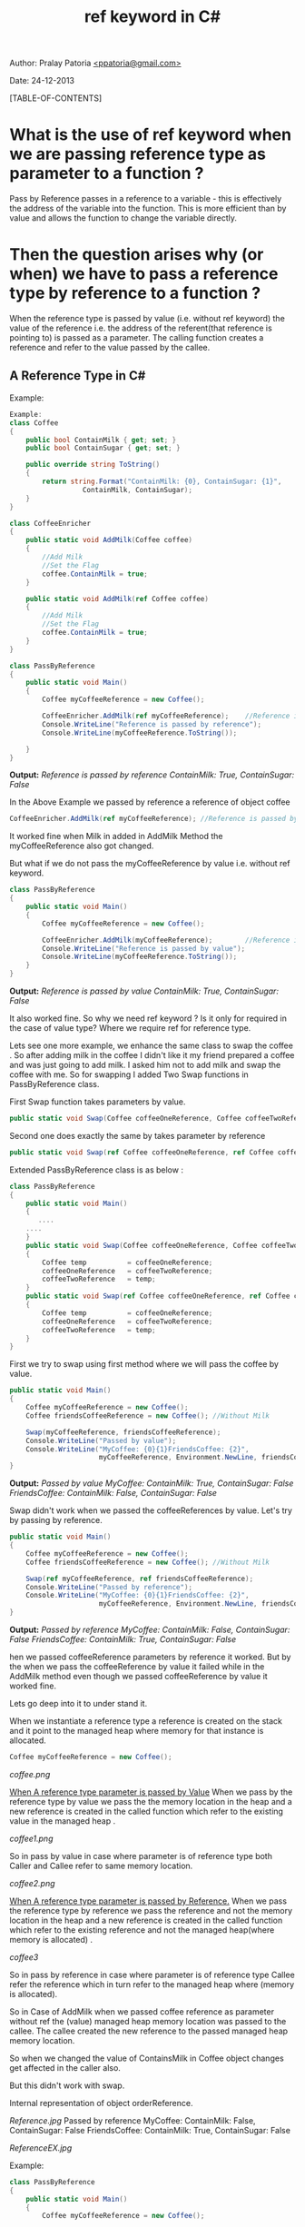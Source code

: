 #+BEGIN_HTML
<meta http-equiv="Content-Style-Type" content="text/css">
<link rel="stylesheet" href="org-style.css" type="text/css" />
<style type="text/css"/><!--
  pre.display { font-family:inherit }
  pre.format  { font-family:inherit }
  pre.smalldisplay { font-family:inherit; font-size:smaller }
  pre.smallformat  { font-family:inherit; font-size:smaller }
  pre.smallexample { font-size:smaller }
  pre.smalllisp    { font-size:smaller }
  span.sc    { font-variant:small-caps }
  span.roman { font-family:serif; font-weight:normal; } 
  span.sansserif { font-family:sans-serif; font-weight:normal; } 
--></style>
#+END_HTML
#+TITLE: ref keyword in C# 
#+BEGIN_HTML
<div id="postamble">
<p class="author"> Author: Pralay Patoria
<a href="mailto:ppatoria@gmail.com">&lt;ppatoria@gmail.com&gt;</a>
</p>
<p class="date"> Date: 24-12-2013</p>
</div>
#+END_HTML
#+OPTIONS: date:nil, creator:nil, author:nil				

[TABLE-OF-CONTENTS]

* What is the use of ref keyword when we are passing reference type as parameter to a function ?

Pass by Reference passes in a reference to a variable - this is
effectively the address of the variable into the function. This is
more efficient than by value and allows the function to change the
variable directly.

* Then the question arises why (or when) we have to pass a reference type by reference to a function ? 

When the reference type is passed by value (i.e. without ref keyword)
the value of the reference i.e. the address of the referent(that
reference is pointing to) is passed as a parameter. The calling
function creates a reference and refer to the value passed by the
callee.

** A Reference Type in C#
Example:
#+begin_src csharp
Example:
class Coffee
{
    public bool ContainMilk { get; set; }
    public bool ContainSugar { get; set; }

    public override string ToString()
    {
        return string.Format("ContainMilk: {0}, ContainSugar: {1}", 
				  ContainMilk, ContainSugar);
    }
}

class CoffeeEnricher
{
    public static void AddMilk(Coffee coffee)
    {
        //Add Milk        
        //Set the Flag 
        coffee.ContainMilk = true;
    }

    public static void AddMilk(ref Coffee coffee)
    {
        //Add Milk        
        //Set the Flag 
        coffee.ContainMilk = true;
    }
}

class PassByReference
{
    public static void Main()
    {
        Coffee myCoffeeReference = new Coffee();

        CoffeeEnricher.AddMilk(ref myCoffeeReference);    //Reference is passed by reference        
        Console.WriteLine("Reference is passed by reference");
        Console.WriteLine(myCoffeeReference.ToString());
 
    }
}
#+end_src

*Output:*
/Reference is passed by reference/
/ContainMilk: True, ContainSugar: False/

In the Above Example we passed by reference a reference of object coffee 
#+begin_src csharp
CoffeeEnricher.AddMilk(ref myCoffeeReference); //Reference is passed by reference 
#+end_src
       
It worked fine when Milk in added in AddMilk Method the myCoffeeReference also got changed.

But what if we do not pass the myCoffeeReference by value i.e. without ref keyword.

#+begin_src csharp
class PassByReference
{
    public static void Main()
    {
        Coffee myCoffeeReference = new Coffee();

        CoffeeEnricher.AddMilk(myCoffeeReference);        //Reference is passed by value
        Console.WriteLine("Reference is passed by value");
        Console.WriteLine(myCoffeeReference.ToString()); 
    }
}
#+end_src

*Output:*
/Reference is passed by value/
/ContainMilk: True, ContainSugar: False/

It also worked fine. So why we need ref keyword ? Is it only for required in the case of value type? Where we require ref for reference type.

Lets see one more example, we enhance the same class to swap the coffee . So after adding milk in the coffee I didn't like it my friend prepared a coffee and was just going to add milk. I asked him not to add milk and swap the coffee with me. So for swapping I added Two Swap functions in PassByReference class.

First Swap function takes parameters by value.  

#+begin_src csharp
public static void Swap(Coffee coffeeOneReference, Coffee coffeeTwoReference)
#+end_src

Second one does exactly the same by takes parameter by reference

#+begin_src csharp
public static void Swap(ref Coffee coffeeOneReference, ref Coffee coffeeTwoReference)
#+end_src

Extended PassByReference class is as below :

#+begin_src csharp
class PassByReference
{
    public static void Main()
    {
       ....
	....
    }
    public static void Swap(Coffee coffeeOneReference, Coffee coffeeTwoReference)
    {
        Coffee temp          = coffeeOneReference;
        coffeeOneReference   = coffeeTwoReference;
        coffeeTwoReference   = temp;
    }
    public static void Swap(ref Coffee coffeeOneReference, ref Coffee coffeeTwoReference)
    {
        Coffee temp          = coffeeOneReference;
        coffeeOneReference   = coffeeTwoReference;
        coffeeTwoReference   = temp;
    }
}
#+end_src

First we try to swap using first method where we will pass the coffee
by value.

#+begin_src csharp
public static void Main()
{
    Coffee myCoffeeReference = new Coffee();
    Coffee friendsCoffeeReference = new Coffee(); //Without Milk

    Swap(myCoffeeReference, friendsCoffeeReference);
    Console.WriteLine("Passed by value");
    Console.WriteLine("MyCoffee: {0}{1}FriendsCoffee: {2}", 
                      myCoffeeReference, Environment.NewLine, friendsCoffeeReference);
}
#+end_src

*Output:*
/Passed by value/
/MyCoffee: ContainMilk: True, ContainSugar: False/
/FriendsCoffee: ContainMilk: False, ContainSugar: False/

Swap didn't work when we passed the coffeeReferences by value. Let's
try by passing by reference.

#+begin_src csharp
public static void Main()
{
    Coffee myCoffeeReference = new Coffee();
    Coffee friendsCoffeeReference = new Coffee(); //Without Milk

    Swap(ref myCoffeeReference, ref friendsCoffeeReference);
    Console.WriteLine("Passed by reference");
    Console.WriteLine("MyCoffee: {0}{1}FriendsCoffee: {2}", 
                      myCoffeeReference, Environment.NewLine, friendsCoffeeReference);
}
#+end_src

*Output:*
/Passed by reference/
/MyCoffee: ContainMilk: False, ContainSugar: False/
/FriendsCoffee: ContainMilk: True, ContainSugar: False/

hen we passed coffeeReference parameters by reference it worked. But by the when we pass the coffeeReference by value it failed  while in the AddMilk method even though we passed coffeeReference by value it worked fine. 

Lets go deep into it to under stand it.

When we instantiate a reference type a reference is created on the
stack and it point to the managed heap where memory for that instance
is allocated.

#+begin_src csharp
Coffee myCoffeeReference = new Coffee();
#+end_src

[[coffee.png]]

_When A reference type parameter is passed by Value_
When we pass by the reference type by value  we pass the the memory location in the heap and  a new reference is created in the called function which refer to the existing  value in the managed heap . 

[[coffee1.png]]

So in pass by value in case where parameter is of reference type both
Caller and Callee refer to same memory location.

[[coffee2.png]]

_When A reference type parameter is passed by Reference._
When we pass the reference type by reference  we pass the reference
and not the memory location in the heap and  a new reference is
created in the called function which refer to the existing reference and not the managed heap(where memory is allocated) .

[[coffee3]]

So in pass by reference in case where parameter is of reference type
Callee refer the reference which in turn refer to the managed heap
where (memory is allocated).

So in Case of AddMilk when we passed coffee reference as parameter without ref the (value) managed heap memory location was passed to the callee. The callee created the new reference to the passed managed heap memory location.

So when we changed the value of ContainsMilk in Coffee object changes get affected in the caller also.

But this didn't work with swap.

Internal representation of object orderReference.

[[Reference.jpg]]
Passed by reference
MyCoffee: ContainMilk: False, ContainSugar: False
FriendsCoffee: ContainMilk: True, ContainSugar: False



[[ReferenceEX.jpg]]

Example:
#+begin_src csharp
class PassByReference
{
    public static void Main()
    {
        Coffee myCoffeeReference = new Coffee();

        CoffeeEnricher.AddMilk(myCoffeeReference);
        Console.WriteLine(myCoffeeReference.ToString());

        CoffeeEnricher.AddMilk(ref myCoffeeReference);
        Console.WriteLine(myCoffeeReference.ToString());

        Console.WriteLine("--x--");

        Coffee friendsCoffeeReference = new Coffee(); //Without Milk

        Swap(myCoffeeReference, friendsCoffeeReference);
        Console.WriteLine("MyCoffee: {0}{1}FriendsCoffee: {2}", myCoffeeReference, Environment.NewLine, friendsCoffeeReference);

        Console.WriteLine("");

        Swap(ref myCoffeeReference, ref friendsCoffeeReference);
        Console.WriteLine("MyCoffee: {0}{1}FriendsCoffee: {2}", myCoffeeReference, Environment.NewLine, friendsCoffeeReference);
    }



    class Coffee
    {
        public bool ContainMilk { get; set; }
        public bool ContainSugar { get; set; }

        public override string ToString()
        {
            return string.Format("ContainMilk: {0}, ContainSugar: {1}", ContainMilk, ContainSugar);
        }
    }

    class CoffeeEnricher
    {
        public static void AddMilk(Coffee coffee)
        {
            //Add Milk        
            //Set the Flag 
            coffee.ContainMilk = true;
        }

        public static void AddMilk(ref Coffee coffee)
        {
            //Add Milk        
            //Set the Flag 
            coffee.ContainMilk = true;
        }
    }

    public static void Swap(Coffee coffeeOneReference, Coffee coffeeTwoReference)
    {
        Coffee temp = coffeeOneReference;
        coffeeOneReference = coffeeTwoReference;
        coffeeTwoReference = temp;
    }

    public static void Swap(ref Coffee coffeeOne, ref Coffee coffeeTwo)
    {
        Coffee temp = coffeeOne;
        coffeeOne = coffeeTwo;
        coffeeTwo = temp;
    }
}
#+end_src


Internal representation of object orderReference.

[[Reference.jpg]]




[[ReferenceEX.jpg]]


** C++ Example

#+begin_src c++
#include <iostream>

using namespace std;

class Coffee
{
    private:
    bool _containsMilk;

    public:
    Coffee()
    {
        _containsMilk = false;
    }

    void Out()
    {
        cout << "Cofee Object{ ContainsMilk: " << _containsMilk << " }" << endl;
    }

    bool GetContainsMilk()
    {
        return _containsMilk;
    }

    void SetContainsMilk(bool value)
    {
            _containsMilk = value;
    }
};

 void SwapByPtr(Coffee* paramOne, Coffee* paramTwo)
 {
    Coffee* temp = paramOne;
    paramOne     = paramTwo;
    paramTwo     = temp;
}

void SwapByRef(Coffee& paramOne, Coffee& paramTwo)
{
    Coffee temp  = paramOne;
    paramOne     = paramTwo;
    paramTwo     = temp;
}

void SwapByRefToPtr(Coffee*& paramOne, Coffee*& paramTwo)
{
    Coffee* temp = paramOne;
    paramOne     = paramTwo;
    paramTwo     = temp;
}

void SwapByVal(Coffee paramOne, Coffee paramTwo)
{
    Coffee temp = paramOne;
    paramOne    = paramTwo;
    paramTwo    = temp;
}


void SwapByValExample()
{
    cout<< endl << "SwapByValExample" << endl;
    cout << "Value Before Swap" <<endl;
    Coffee myCoffee;
    myCoffee.SetContainsMilk(true);
    myCoffee.Out();

    Coffee refCoffee;
    refCoffee.SetContainsMilk(false);
    refCoffee.Out();

    SwapByVal(myCoffee,refCoffee);

    cout << "Value After Swap" <<endl;
    myCoffee.Out();
    refCoffee.Out();
}

void SwapByRefExample()
{
    cout<< endl << "SwapByRefExample" << endl;

    cout << "Reference Before Swap" <<endl;
    Coffee myCoffee;
    myCoffee.SetContainsMilk(true);
    myCoffee.Out();

    Coffee refCoffee;
    refCoffee.SetContainsMilk(false);
    refCoffee.Out();

    SwapByRef(myCoffee,refCoffee);

    cout << "Reference After Swap" <<endl;
    myCoffee.Out();
    refCoffee.Out();
}

void SwapByPtrExample()
{
    cout<< endl << "SwapByPtrExample" << endl;

    cout << "Ptr Before Swap" <<endl;
    Coffee* myCoffee = new Coffee();
    myCoffee->SetContainsMilk(true);
    myCoffee->Out();

    Coffee* refCoffee = new Coffee();
    refCoffee->SetContainsMilk(false);
    refCoffee->Out();

    SwapByPtr(myCoffee,refCoffee);
    cout << "Ptr After Swap" <<endl;
    myCoffee->Out();
    refCoffee->Out();
}

void SwapByRefToPtrExample()
{
    cout<< endl << "SwapByRefToPtrExample" << endl;

    cout << "Reference Before Swap" <<endl;
    Coffee* myCoffee = new Coffee();
    myCoffee->SetContainsMilk(true);
    myCoffee->Out();
    Coffee* refCoffee = new Coffee();
    refCoffee->SetContainsMilk(false);
    refCoffee->Out();

    SwapByRefToPtr(myCoffee,refCoffee);

    cout << "Reference After Swap" <<endl;
    myCoffee->Out();
    refCoffee->Out();
}

int main()
{
    SwapByValExample();
    SwapByRefExample();

    SwapByPtrExample();
    SwapByRefToPtrExample();
    return 0;
}

#+end_src



